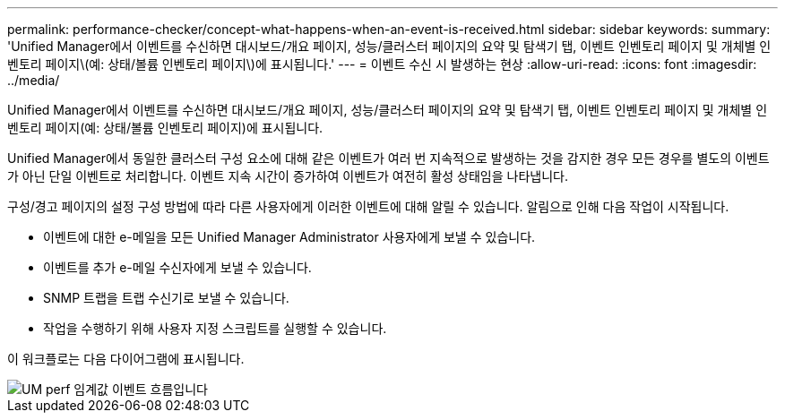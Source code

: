 ---
permalink: performance-checker/concept-what-happens-when-an-event-is-received.html 
sidebar: sidebar 
keywords:  
summary: 'Unified Manager에서 이벤트를 수신하면 대시보드/개요 페이지, 성능/클러스터 페이지의 요약 및 탐색기 탭, 이벤트 인벤토리 페이지 및 개체별 인벤토리 페이지\(예: 상태/볼륨 인벤토리 페이지\)에 표시됩니다.' 
---
= 이벤트 수신 시 발생하는 현상
:allow-uri-read: 
:icons: font
:imagesdir: ../media/


[role="lead"]
Unified Manager에서 이벤트를 수신하면 대시보드/개요 페이지, 성능/클러스터 페이지의 요약 및 탐색기 탭, 이벤트 인벤토리 페이지 및 개체별 인벤토리 페이지(예: 상태/볼륨 인벤토리 페이지)에 표시됩니다.

Unified Manager에서 동일한 클러스터 구성 요소에 대해 같은 이벤트가 여러 번 지속적으로 발생하는 것을 감지한 경우 모든 경우를 별도의 이벤트가 아닌 단일 이벤트로 처리합니다. 이벤트 지속 시간이 증가하여 이벤트가 여전히 활성 상태임을 나타냅니다.

구성/경고 페이지의 설정 구성 방법에 따라 다른 사용자에게 이러한 이벤트에 대해 알릴 수 있습니다. 알림으로 인해 다음 작업이 시작됩니다.

* 이벤트에 대한 e-메일을 모든 Unified Manager Administrator 사용자에게 보낼 수 있습니다.
* 이벤트를 추가 e-메일 수신자에게 보낼 수 있습니다.
* SNMP 트랩을 트랩 수신기로 보낼 수 있습니다.
* 작업을 수행하기 위해 사용자 지정 스크립트를 실행할 수 있습니다.


이 워크플로는 다음 다이어그램에 표시됩니다.

image::../media/um-perf-threshold-event-flow.gif[UM perf 임계값 이벤트 흐름입니다]
